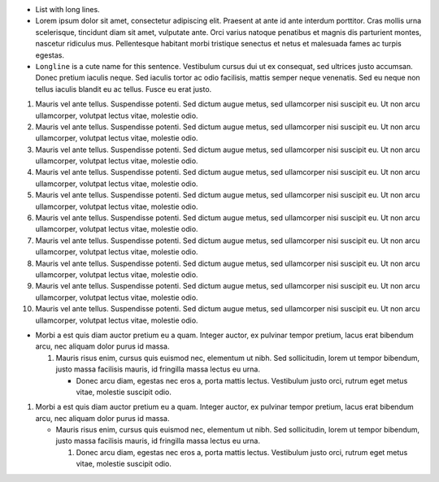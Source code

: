 *  List with long lines.
*  Lorem ipsum dolor sit amet, consectetur adipiscing elit. Praesent
   at ante id ante interdum porttitor. Cras mollis urna scelerisque,
   tincidunt diam sit amet, vulputate ante. Orci varius natoque
   penatibus et magnis dis parturient montes, nascetur ridiculus mus.
   Pellentesque habitant morbi tristique senectus et netus et
   malesuada fames ac turpis egestas.
*  ``Longline`` is a cute name for this sentence. Vestibulum cursus
   dui ut ex consequat, sed ultrices justo accumsan. Donec pretium
   iaculis neque. Sed iaculis tortor ac odio facilisis, mattis semper
   neque venenatis. Sed eu neque non tellus iaculis blandit eu ac
   tellus. Fusce eu erat justo.

1.  Mauris vel ante tellus. Suspendisse potenti. Sed dictum augue
    metus, sed ullamcorper nisi suscipit eu. Ut non arcu ullamcorper,
    volutpat lectus vitae, molestie odio.
2.  Mauris vel ante tellus. Suspendisse potenti. Sed dictum augue
    metus, sed ullamcorper nisi suscipit eu. Ut non arcu ullamcorper,
    volutpat lectus vitae, molestie odio.
3.  Mauris vel ante tellus. Suspendisse potenti. Sed dictum augue
    metus, sed ullamcorper nisi suscipit eu. Ut non arcu ullamcorper,
    volutpat lectus vitae, molestie odio.
4.  Mauris vel ante tellus. Suspendisse potenti. Sed dictum augue
    metus, sed ullamcorper nisi suscipit eu. Ut non arcu ullamcorper,
    volutpat lectus vitae, molestie odio.
5.  Mauris vel ante tellus. Suspendisse potenti. Sed dictum augue
    metus, sed ullamcorper nisi suscipit eu. Ut non arcu ullamcorper,
    volutpat lectus vitae, molestie odio.
6.  Mauris vel ante tellus. Suspendisse potenti. Sed dictum augue
    metus, sed ullamcorper nisi suscipit eu. Ut non arcu ullamcorper,
    volutpat lectus vitae, molestie odio.
7.  Mauris vel ante tellus. Suspendisse potenti. Sed dictum augue
    metus, sed ullamcorper nisi suscipit eu. Ut non arcu ullamcorper,
    volutpat lectus vitae, molestie odio.
8.  Mauris vel ante tellus. Suspendisse potenti. Sed dictum augue
    metus, sed ullamcorper nisi suscipit eu. Ut non arcu ullamcorper,
    volutpat lectus vitae, molestie odio.
9.  Mauris vel ante tellus. Suspendisse potenti. Sed dictum augue
    metus, sed ullamcorper nisi suscipit eu. Ut non arcu ullamcorper,
    volutpat lectus vitae, molestie odio.
10. Mauris vel ante tellus. Suspendisse potenti. Sed dictum augue
    metus, sed ullamcorper nisi suscipit eu. Ut non arcu ullamcorper,
    volutpat lectus vitae, molestie odio.

*  Morbi a est quis diam auctor pretium eu a quam. Integer auctor, ex
   pulvinar tempor pretium, lacus erat bibendum arcu, nec aliquam
   dolor purus id massa.

   1. Mauris risus enim, cursus quis euismod nec, elementum ut nibh.
      Sed sollicitudin, lorem ut tempor bibendum, justo massa
      facilisis mauris, id fringilla massa lectus eu urna.

      *  Donec arcu diam, egestas nec eros a, porta mattis lectus.
         Vestibulum justo orci, rutrum eget metus vitae, molestie
         suscipit odio.

1. Morbi a est quis diam auctor pretium eu a quam. Integer auctor, ex
   pulvinar tempor pretium, lacus erat bibendum arcu, nec aliquam
   dolor purus id massa.

   *  Mauris risus enim, cursus quis euismod nec, elementum ut nibh.
      Sed sollicitudin, lorem ut tempor bibendum, justo massa
      facilisis mauris, id fringilla massa lectus eu urna.

      1. Donec arcu diam, egestas nec eros a, porta mattis lectus.
         Vestibulum justo orci, rutrum eget metus vitae, molestie
         suscipit odio.
